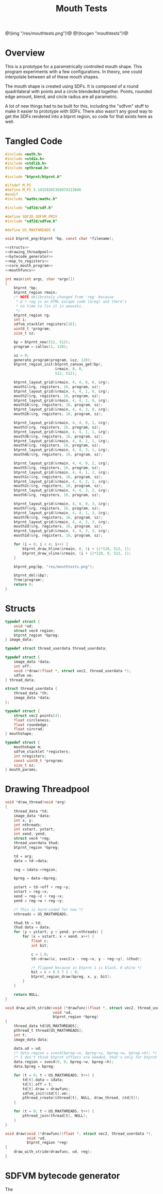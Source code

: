 #+TITLE: Mouth Tests
@!(img "/res/mouthtests.png")!@
@!(tocgen "mouthtests")!@
* Overview
This is a prototype for a parametrically controlled mouth
shape. This program experiments with a few configurations.
In theory, one could interpolate between all of these
mouth shapes.

The mouth shape is created using SDFs. It is composed
of a round quadrilateral with points and a circle
blendeded together. Points, rounded edge amount, blend,
and circle radius are all parametric.

A lot of new things had to be built for this, including
the "sdfvm" stuff to make it easier to prototype with
SDFs. There also wasn't any good way to get the SDFs
rendered into a btprnt region, so code for that exists
here as well.
* Tangled Code
#+NAME: mouthtests.c
#+BEGIN_SRC c :tangle avatar/mouth/mouthtests.c
#include <math.h>
#include <stdio.h>
#include <stdlib.h>
#include <pthread.h>

#include "btprnt/btprnt.h"

#ifndef M_PI
#define M_PI 3.14159265358979323846
#endif
#include "mathc/mathc.h"

#include "sdf2d/sdf.h"

#define SDF2D_SDFVM_PRIV
#include "sdf2d/sdfvm.h"

#define US_MAXTHREADS 8

void btprnt_png(btprnt *bp, const char *filename);

<<structs>>
<<drawing_threadpool>>
<<bytecode_generator>>
<<map_to_registers>>
<<core_mouth_program>>
<<mouthfuncs>>

int main(int argc, char *argv[])
{
    btprnt *bp;
    btprnt_region rmain;
    /* NOTE delibrately changed from 'reg' because
     * & + reg is an HTML escape code (&reg) and there's
     * no time to fix it in weewiki.
     */
    btprnt_region rg;
    int i;
    sdfvm_stacklet registers[16];
    uint8_t *program;
    size_t sz;

    bp = btprnt_new(512, 512);
    program = calloc(1, 128);

    sz = 0;
    generate_program(program, &sz, 128);
    btprnt_region_init(btprnt_canvas_get(bp),
                       &rmain, 0, 0,
                       512, 512);

    btprnt_layout_grid(&rmain, 4, 4, 0, 0, &rg);
    mouth1(&rg, registers, 16, program, sz);
    btprnt_layout_grid(&rmain, 4, 4, 1, 0, &rg);
    mouth2(&rg, registers, 16, program, sz);
    btprnt_layout_grid(&rmain, 4, 4, 2, 0, &rg);
    mouth1b(&rg, registers, 16, program, sz);
    btprnt_layout_grid(&rmain, 4, 4, 3, 0, &rg);
    mouth2b(&rg, registers, 16, program, sz);

    btprnt_layout_grid(&rmain, 4, 4, 0, 1, &rg);
    mouth3(&rg, registers, 16, program, sz);
    btprnt_layout_grid(&rmain, 4, 4, 1, 1, &rg);
    mouth3b(&rg, registers, 16, program, sz);
    btprnt_layout_grid(&rmain, 4, 4, 2, 1, &rg);
    mouth4(&rg, registers, 16, program, sz);
    btprnt_layout_grid(&rmain, 4, 4, 3, 1, &rg);
    mouth4b(&rg, registers, 16, program, sz);

    btprnt_layout_grid(&rmain, 4, 4, 0, 2, &rg);
    mouth5(&rg, registers, 16, program, sz);
    btprnt_layout_grid(&rmain, 4, 4, 1, 2, &rg);
    mouth1c(&rg, registers, 16, program, sz);
    btprnt_layout_grid(&rmain, 4, 4, 2, 2, &rg);
    mouth2c(&rg, registers, 16, program, sz);
    btprnt_layout_grid(&rmain, 4, 4, 3, 2, &rg);
    mouth6(&rg, registers, 16, program, sz);

    btprnt_layout_grid(&rmain, 4, 4, 0, 3, &rg);
    mouth7(&rg, registers, 16, program, sz);
    btprnt_layout_grid(&rmain, 4, 4, 1, 3, &rg);
    mouth7b(&rg, registers, 16, program, sz);
    btprnt_layout_grid(&rmain, 4, 4, 2, 3, &rg);
    mouth2d(&rg, registers, 16, program, sz);
    btprnt_layout_grid(&rmain, 4, 4, 3, 3, &rg);
    mouth1d(&rg, registers, 16, program, sz);

    for (i = 0; i < 4; i++) {
        btprnt_draw_hline(&rmain, 0, (i + 1)*128, 512, 1);
        btprnt_draw_vline(&rmain, (i + 1)*128, 0, 512, 1);
    }

    btprnt_png(bp, "res/mouthtests.png");

    btprnt_del(&bp);
    free(program);
    return 0;
}
#+END_SRC
* Structs
#+NAME: structs
#+BEGIN_SRC c
typedef struct {
    void *ud;
    struct vec4 region;
    btprnt_region *bpreg;
} image_data;

typedef struct thread_userdata thread_userdata;

typedef struct {
    image_data *data;
    int off;
    void (*draw)(float *, struct vec2, thread_userdata *);
    sdfvm vm;
} thread_data;

struct thread_userdata {
    thread_data *th;
    image_data *data;
};

typedef struct {
    struct vec2 points[4];
    float circleness;
    float roundedge;
    float circrad;
} mouthshape;

typedef struct {
    mouthshape m;
    sdfvm_stacklet *registers;
    int nregisters;
    const uint8_t *program;
    size_t sz;
} mouth_params;
#+END_SRC
* Drawing Threadpool
#+NAME: drawing_threadpool
#+BEGIN_SRC c
void *draw_thread(void *arg)
{
    thread_data *td;
    image_data *data;
    int x, y;
    int nthreads;
    int xstart, ystart;
    int xend, yend;
    struct vec4 *reg;
    thread_userdata thud;
    btprnt_region *bpreg;

    td = arg;
    data = td->data;

    reg = &data->region;

    bpreg = data->bpreg;

    ystart = td->off + reg->y;
    xstart = reg->x;
    xend = reg->z + reg->x;
    yend = reg->w + reg->y;

    /* This is hard-coded for now */
    nthreads = US_MAXTHREADS;

    thud.th = td;
    thud.data = data;
    for (y = ystart; y < yend; y+=nthreads) {
        for (x = xstart; x < xend; x++) {
            float c;
            int bit;

            c = 1.0;
            td->draw(&c, svec2(x - reg->x, y - reg->y), &thud);

            /* flipped because in btprnt 1 is black, 0 white */
            bit = c < 0.5 ? 1 : 0;
            btprnt_region_draw(bpreg, x, y, bit);
        }
    }

    return NULL;
}

void draw_with_stride(void (*drawfunc)(float *, struct vec2, thread_userdata *),
                      void *ud,
                      btprnt_region *bpreg)
{
    thread_data td[US_MAXTHREADS];
    pthread_t thread[US_MAXTHREADS];
    int t;
    image_data data;

    data.ud = ud;
    /* data.region = svec4(bpreg->x, bpreg->y, bpreg->w, bpreg->h); */
    /* I don't think btprnt offsets are needed, that's only for btprnt canvas */
    data.region = svec4(0, 0, bpreg->w, bpreg->h);
    data.bpreg = bpreg;

    for (t = 0; t < US_MAXTHREADS; t++) {
        td[t].data = &data;
        td[t].off = t;
        td[t].draw = drawfunc;
        sdfvm_init(&td[t].vm);
        pthread_create(&thread[t], NULL, draw_thread, &td[t]);
    }

    for (t = 0; t < US_MAXTHREADS; t++) {
        pthread_join(thread[t], NULL);
    }
}

void draw(void (*drawfunc)(float *, struct vec2, thread_userdata *),
          void *ud,
          btprnt_region *reg)
{
    draw_with_stride(drawfunc, ud, reg);
}
#+END_SRC
* SDFVM bytecode generator
The 
#+NAME: bytecode_generator
#+BEGIN_SRC c
static int add_float(uint8_t *prog, size_t *ppos, size_t maxsz, float val)
{
    uint8_t fdata[4];
    float *fptr;
    size_t pos;

    pos = *ppos;
    if ((pos + 4) > maxsz) return 1;

    fptr = (float *)fdata;
    *fptr = val;
    prog[pos++] = fdata[0];
    prog[pos++] = fdata[1];
    prog[pos++] = fdata[2];
    prog[pos++] = fdata[3];

    *ppos = pos;

    return 0;
}

void generate_program(uint8_t *prog, size_t *sz, size_t maxsz)
{
    size_t pos;
    int i;
    pos = 0;

    prog[pos++] = SDF_OP_POINT;
    for (i = 0; i < 4; i++) {
        prog[pos++] = SDF_OP_SCALAR;
        add_float(prog, &pos, maxsz, i);
        prog[pos++] = SDF_OP_REGISTER;
    }
    prog[pos++] = SDF_OP_POLY4;

    /* r5: rounded edge amount */
    prog[pos++] = SDF_OP_SCALAR;
    add_float(prog, &pos, maxsz, 5);
    prog[pos++] = SDF_OP_REGISTER;

    prog[pos++] = SDF_OP_ROUNDNESS;
    prog[pos++] = SDF_OP_POINT;

    /* r6: circle radius */
    prog[pos++] = SDF_OP_SCALAR;
    add_float(prog, &pos, maxsz, 6);
    prog[pos++] = SDF_OP_REGISTER;

    prog[pos++] = SDF_OP_CIRCLE;

    /* r4: circleness amount */
    prog[pos++] = SDF_OP_SCALAR;
    add_float(prog, &pos, maxsz, 4);
    prog[pos++] = SDF_OP_REGISTER;

    prog[pos++] = SDF_OP_LERP;
    prog[pos++] = SDF_OP_SCALAR;
    add_float(prog, &pos, maxsz, -1.0);
    prog[pos++] = SDF_OP_MUL;
    prog[pos++] = SDF_OP_GTZ;

    prog[pos++] = SDF_OP_COLOR;
    prog[pos++] = SDF_OP_VEC3;
    add_float(prog, &pos, maxsz, 0.0);
    add_float(prog, &pos, maxsz, 0.0);
    add_float(prog, &pos, maxsz, 0.0);
    prog[pos++] = SDF_OP_LERP3;

    *sz = pos;
}
#+END_SRC
* Mouthshape parameter mapping to SDFVM registers
#+NAME: map_to_registers
#+BEGIN_SRC c
void update_registers(sdfvm_stacklet *r, mouthshape *m)
{
    int i;
    struct vec2 *points;

    /* initialize registers */
    for (i = 0; i < 16; i++) {
        r[i].type = SDFVM_SCALAR;
        r[i].data.s = 0.0;
    }

    points = m->points;

    for (i = 0; i <= 3; i++) {
        r[i].type = SDFVM_VEC2;
        r[i].data.v2 = points[i];
    }

    /* register 4: "circleness" */
    r[4].type = SDFVM_SCALAR;
    r[4].data.s = m->circleness;

    /* register 5: "roundedge" */
    r[5].type = SDFVM_SCALAR;
    r[5].data.s = m->roundedge;

    /* register 6: "circrad" */
    r[6].type = SDFVM_SCALAR;
    r[6].data.s = m->circrad;
}
#+END_SRC
* Mouth Drawing Routines
** Core Mouth Program
#+NAME: core_mouth_program
#+BEGIN_SRC c
static void mouth1_program(sdfvm *vm,
                           struct vec2 p,
                           mouthshape *m,
                           float *fragColor,
                           const uint8_t *program,
                           size_t sz,
                           sdfvm_stacklet *registers,
                           int nregisters)
{
    float col;
    struct vec3 gray;

    gray = svec3(*fragColor, *fragColor, *fragColor);
    sdfvm_point_set(vm, p);
    sdfvm_color_set(vm, gray);
    sdfvm_registers(vm, registers, nregisters);
    sdfvm_execute(vm, program, sz);
    sdfvm_pop_vec3(vm, &gray);

    col = gray.x;
    *fragColor = col;
}

static void d_mouth1(float *fragColor,
                     struct vec2 st,
                     thread_userdata *thud)
{
    struct vec2 p;
    image_data *id;
    struct vec2 res;
    sdfvm *vm;
    mouth_params *mp;
    mouthshape *m;

    id = thud->data;
    vm = &thud->th->vm;

    mp = id->ud;
    m = &mp->m;

    res = svec2(id->region.z, id->region.w);
    sdfvm_push_vec2(vm, svec2(st.x, st.y));
    sdfvm_push_vec2(vm, res);
    sdfvm_normalize(vm);
    sdfvm_pop_vec2(vm, &p);
    p.y = p.y*-1;

    mouth1_program(vm, p, m, fragColor,
        mp->program, mp->sz,
        mp->registers, 16);
}
#+END_SRC
** mouth1
#+NAME: mouthfuncs
#+BEGIN_SRC c
void mouth1(btprnt_region *reg,
            sdfvm_stacklet *registers,
            int nregisters,
            uint8_t *program,
            size_t sz)
{
    mouth_params mp;
    mouthshape *m;
    struct vec2 *points;

    m = &mp.m;
    m->circleness = 0.1;
    m->roundedge = 0.1;
    m->circrad = 0.7;
    points = m->points;
    points[0] = svec2(-0.5, 0.5);
    points[1] = svec2(-0.1, -0.5);
    points[2] = svec2(0.1, -0.5);
    points[3] = svec2(0.5, 0.5);

    update_registers(registers, m);
    mp.registers = registers;
    mp.nregisters = nregisters;
    mp.program = program;
    mp.sz = sz;
    draw(d_mouth1, &mp, reg);
}
#+END_SRC
** mouth2
#+NAME: mouthfuncs
#+BEGIN_SRC c
void mouth2(btprnt_region *reg,
            sdfvm_stacklet *registers,
            int nregisters,
            uint8_t *program,
            size_t sz)
{
    mouth_params mp;
    mouthshape *m;
    struct vec2 *points;

    m = &mp.m;
    m->circleness = 0.1;
    m->roundedge = 0.1;
    m->circrad = 0.7;
    points = m->points;
    points[0] = svec2(-0.1, 0.5);
    points[1] = svec2(-0.5, -0.5);
    points[2] = svec2(0.5, -0.5);
    points[3] = svec2(0.1, 0.5);

    update_registers(registers, m);
    mp.registers = registers;
    mp.nregisters = nregisters;
    mp.program = program;
    mp.sz = sz;
    draw(d_mouth1, &mp, reg);
}
#+END_SRC
** mouth1b
#+NAME: mouthfuncs
#+BEGIN_SRC c
void mouth1b(btprnt_region *reg,
             sdfvm_stacklet *registers,
             int nregisters,
             uint8_t *program,
             size_t sz)
{
    mouthshape *m;
    mouth_params mp;
    struct vec2 *points;

    m = &mp.m;
    m->circleness = 0.8;
    m->roundedge = 0.1;
    m->circrad = 0.7;
    points = m->points;
    points[0] = svec2(-0.5, 0.5);
    points[1] = svec2(-0.1, -0.5);
    points[2] = svec2(0.1, -0.5);
    points[3] = svec2(0.5, 0.5);

    update_registers(registers, m);
    mp.registers = registers;
    mp.nregisters = nregisters;
    mp.program = program;
    mp.sz = sz;
    draw(d_mouth1, &mp, reg);
}
#+END_SRC

** mouth2b
#+NAME: mouthfuncs
#+BEGIN_SRC c
void mouth2b(btprnt_region *reg,
             sdfvm_stacklet *registers,
             int nregisters,
             uint8_t *program,
             size_t sz)
{
    mouthshape *m;
    mouth_params mp;
    struct vec2 *points;

    m = &mp.m;
    m->circleness = 0.8;
    m->roundedge = 0.1;
    m->circrad = 0.7;
    points = m->points;
    points[0] = svec2(-0.1, 0.5);
    points[1] = svec2(-0.5, -0.5);
    points[2] = svec2(0.5, -0.5);
    points[3] = svec2(0.1, 0.5);

    update_registers(registers, m);
    mp.registers = registers;
    mp.nregisters = nregisters;
    mp.program = program;
    mp.sz = sz;
    draw(d_mouth1, &mp, reg);
}
#+END_SRC
** mouth3
#+NAME: mouthfuncs
#+BEGIN_SRC c
void mouth3(btprnt_region *reg,
            sdfvm_stacklet *registers,
            int nregisters,
            uint8_t *program,
            size_t sz)
{
    mouthshape *m;
    mouth_params mp;
    struct vec2 *points;

    m = &mp.m;
    m->circleness = 0.0;
    m->roundedge = 0.08;
    m->circrad = 0.7;
    points = m->points;
    points[0] = svec2(-0.5, 0.02);
    points[1] = svec2(-0.5, -0.02);
    points[2] = svec2(0.5, -0.02);
    points[3] = svec2(0.5, 0.02);

    update_registers(registers, m);
    mp.registers = registers;
    mp.nregisters = nregisters;
    mp.program = program;
    mp.sz = sz;
    draw(d_mouth1, &mp, reg);
}

#+END_SRC
** mouth3b
#+NAME: mouthfuncs
#+BEGIN_SRC c
void mouth3b(btprnt_region *reg,
            sdfvm_stacklet *registers,
            int nregisters,
            uint8_t *program,
            size_t sz)
{
    mouthshape *m;
    mouth_params mp;
    struct vec2 *points;

    m = &mp.m;
    m->circleness = 0.1;
    m->roundedge = 0.08;
    m->circrad = 0.7;
    points = m->points;
    points[0] = svec2(-0.5, 0.02);
    points[1] = svec2(-0.5, -0.02);
    points[2] = svec2(0.5, -0.02);
    points[3] = svec2(0.5, 0.02);

    update_registers(registers, m);
    mp.registers = registers;
    mp.nregisters = nregisters;
    mp.program = program;
    mp.sz = sz;
    draw(d_mouth1, &mp, reg);
}
#+END_SRC
** mouth4
#+NAME: mouthfuncs
#+BEGIN_SRC c
void mouth4(btprnt_region *reg,
            sdfvm_stacklet *registers,
            int nregisters,
            uint8_t *program,
            size_t sz)
{
    mouthshape *m;
    mouth_params mp;
    struct vec2 *points;

    m = &mp.m;
    m->circleness = 0.0;
    m->roundedge = 0.08;
    m->circrad = 0.7;
    points = m->points;
    points[0] = svec2(-0.2, 0.6);
    points[1] = svec2(-0.02, -0.6);
    points[2] = svec2(0.02, -0.6);
    points[3] = svec2(0.2, 0.6);

    update_registers(registers, m);
    mp.registers = registers;
    mp.nregisters = nregisters;
    mp.program = program;
    mp.sz = sz;
    draw(d_mouth1, &mp, reg);
}
#+END_SRC
** mouth4b
#+NAME: mouthfuncs
#+BEGIN_SRC c
void mouth4b(btprnt_region *reg,
             sdfvm_stacklet *registers,
             int nregisters,
             uint8_t *program,
             size_t sz)
{
    mouthshape *m;
    mouth_params mp;
    struct vec2 *points;

    m = &mp.m;
    m->circleness = 0.3;
    m->roundedge = 0.08;
    m->circrad = 0.7;
    points = m->points;
    points[0] = svec2(-0.2, 0.6);
    points[1] = svec2(-0.02, -0.6);
    points[2] = svec2(0.02, -0.6);
    points[3] = svec2(0.2, 0.6);

    update_registers(registers, m);
    mp.registers = registers;
    mp.nregisters = nregisters;
    mp.program = program;
    mp.sz = sz;
    draw(d_mouth1, &mp, reg);
}
#+END_SRC
** mouth5
#+NAME: mouthfuncs
#+BEGIN_SRC c
void mouth5(btprnt_region *reg,
            sdfvm_stacklet *registers,
            int nregisters,
            uint8_t *program,
            size_t sz)
{
    mouthshape *m;
    mouth_params mp;
    struct vec2 *points;

    m = &mp.m;
    m->circleness = 0.9;
    m->roundedge = 0.08;
    m->circrad = 0.3;
    points = m->points;
    points[0] = svec2(-0.5, 0.5);
    points[1] = svec2(-0.1, -0.5);
    points[2] = svec2(0.1, -0.5);
    points[3] = svec2(0.5, 0.5);

    update_registers(registers, m);
    mp.registers = registers;
    mp.nregisters = nregisters;
    mp.program = program;
    mp.sz = sz;
    draw(d_mouth1, &mp, reg);
}
#+END_SRC
** mouth1c
#+NAME: mouthfuncs
#+BEGIN_SRC c
void mouth1c(btprnt_region *reg,
             sdfvm_stacklet *registers,
             int nregisters,
             uint8_t *program,
             size_t sz)
{
    mouth_params mp;
    mouthshape *m;
    struct vec2 *points;

    m = &mp.m;
    m->circleness = 0.0;
    m->roundedge = 0.0;
    m->circrad = 0.7;
    points = m->points;
    points[0] = svec2(-0.5, 0.5);
    points[1] = svec2(-0.1, -0.5);
    points[2] = svec2(0.1, -0.5);
    points[3] = svec2(0.5, 0.5);

    update_registers(registers, m);
    mp.registers = registers;
    mp.nregisters = nregisters;
    mp.program = program;
    mp.sz = sz;
    draw(d_mouth1, &mp, reg);
}

#+END_SRC
** mouth2c
#+NAME: mouthfuncs
#+BEGIN_SRC c
void mouth2c(btprnt_region *reg,
             sdfvm_stacklet *registers,
             int nregisters,
             uint8_t *program,
             size_t sz)
{
    mouth_params mp;
    mouthshape *m;
    struct vec2 *points;

    m = &mp.m;
    m->circleness = 0.0;
    m->roundedge = 0.0;
    m->circrad = 0.7;
    points = m->points;
    points[0] = svec2(-0.1, 0.5);
    points[1] = svec2(-0.5, -0.5);
    points[2] = svec2(0.5, -0.5);
    points[3] = svec2(0.1, 0.5);

    update_registers(registers, m);
    mp.registers = registers;
    mp.nregisters = nregisters;
    mp.program = program;
    mp.sz = sz;
    draw(d_mouth1, &mp, reg);
}
#+END_SRC
** mouth6
#+NAME: mouthfuncs
#+BEGIN_SRC c
void mouth6(btprnt_region *reg,
            sdfvm_stacklet *registers,
            int nregisters,
            uint8_t *program,
            size_t sz)
{
    mouth_params mp;
    mouthshape *m;
    struct vec2 *points;

    m = &mp.m;
    m->circleness = 0.3;
    m->roundedge = 0.01;
    m->circrad = 0.7;
    points = m->points;
    points[0] = svec2(-0.7, 0.7);
    points[1] = svec2(-0.4, -0.4);
    points[2] = svec2(0.4, -0.5);
    points[3] = svec2(0.5, 0.5);

    update_registers(registers, m);
    mp.registers = registers;
    mp.nregisters = nregisters;
    mp.program = program;
    mp.sz = sz;
    draw(d_mouth1, &mp, reg);
}

#+END_SRC
** mouth7
#+NAME: mouthfuncs
#+BEGIN_SRC c
void mouth7(btprnt_region *reg,
            sdfvm_stacklet *registers,
            int nregisters,
            uint8_t *program,
            size_t sz)
{
    mouth_params mp;
    mouthshape *m;
    struct vec2 *points;
    float shearx;

    shearx = 0.2;
    m = &mp.m;
    m->circleness = 0.1;
    m->roundedge = 0.05;
    m->circrad = 0.7;
    points = m->points;
    points[0] = svec2(-0.3 + shearx, 0.5);
    points[1] = svec2(-0.3 - shearx, -0.5);
    points[2] = svec2(0.3 - shearx, -0.5);
    points[3] = svec2(0.3 + shearx, 0.5);

    update_registers(registers, m);
    mp.registers = registers;
    mp.nregisters = nregisters;
    mp.program = program;
    mp.sz = sz;
    draw(d_mouth1, &mp, reg);
}
#+END_SRC
** mouth7b
#+NAME: mouthfuncs
#+BEGIN_SRC c
void mouth7b(btprnt_region *reg,
             sdfvm_stacklet *registers,
             int nregisters,
             uint8_t *program,
             size_t sz)
{
    mouth_params mp;
    mouthshape *m;
    struct vec2 *points;
    float shearx;

    shearx = 0.5;
    m = &mp.m;
    m->circleness = 0.0;
    m->roundedge = 0.1;
    m->circrad = 0.7;
    points = m->points;
    points[0] = svec2(-0.3 - shearx, 0.5);
    points[1] = svec2(-0.3 + shearx, -0.5);
    points[2] = svec2(0.3 + shearx, -0.5);
    points[3] = svec2(0.3 - shearx, 0.5);

    update_registers(registers, m);
    mp.registers = registers;
    mp.nregisters = nregisters;
    mp.program = program;
    mp.sz = sz;
    draw(d_mouth1, &mp, reg);
}
#+END_SRC
** mouth2d
#+NAME: mouthfuncs
#+BEGIN_SRC c
void mouth2d(btprnt_region *reg,
             sdfvm_stacklet *registers,
             int nregisters,
             uint8_t *program,
             size_t sz)
{
    mouth_params mp;
    mouthshape *m;
    struct vec2 *points;

    m = &mp.m;
    m->circleness = 0.1;
    m->roundedge = 0.1;
    m->circrad = 0.7;
    points = m->points;
    points[0] = svec2(-0.1, 0.5);
    points[1] = svec2(-0.8, 0.3);
    points[2] = svec2(0.8, 0.3);
    points[3] = svec2(0.1, 0.5);

    update_registers(registers, m);
    mp.registers = registers;
    mp.nregisters = nregisters;
    mp.program = program;
    mp.sz = sz;
    draw(d_mouth1, &mp, reg);
}

#+END_SRC
** mouth1d
#+NAME: mouthfuncs
#+BEGIN_SRC c
void mouth1d(btprnt_region *reg,
             sdfvm_stacklet *registers,
             int nregisters,
             uint8_t *program,
             size_t sz)
{
    mouth_params mp;
    mouthshape *m;
    struct vec2 *points;

    m = &mp.m;
    m->circleness = 0.1;
    m->roundedge = 0.1;
    m->circrad = 0.7;
    points = m->points;
    points[0] = svec2(-0.8, 0.5);
    points[1] = svec2(-0.1, 0.3);
    points[2] = svec2(0.1, 0.3);
    points[3] = svec2(0.8, 0.5);

    update_registers(registers, m);
    mp.registers = registers;
    mp.nregisters = nregisters;
    mp.program = program;
    mp.sz = sz;
    draw(d_mouth1, &mp, reg);
}
#+END_SRC
